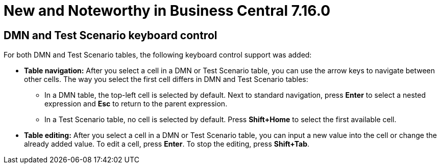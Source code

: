 [[_drools.releasenotesworkbench.7.16.0.final]]

= New and Noteworthy in Business Central 7.16.0

== DMN and Test Scenario keyboard control

For both DMN and Test Scenario tables, the following keyboard control support was added:

* *Table navigation:* After you select a cell in a DMN or Test Scenario table, you can use the arrow keys to navigate between other cells. The way you select the first cell differs in DMN and Test Scenario tables:
** In a DMN table, the top-left cell is selected by default. Next to standard navigation, press *Enter* to select a nested expression and *Esc* to return to the parent expression.
** In a Test Scenario table, no cell is selected by default. Press *Shift+Home* to select the first available cell.
* *Table editing:* After you select a cell in a DMN or Test Scenario table, you can input a new value into the cell or change the already added value. To edit a cell, press *Enter*. To stop the editing, press *Shift+Tab*.
